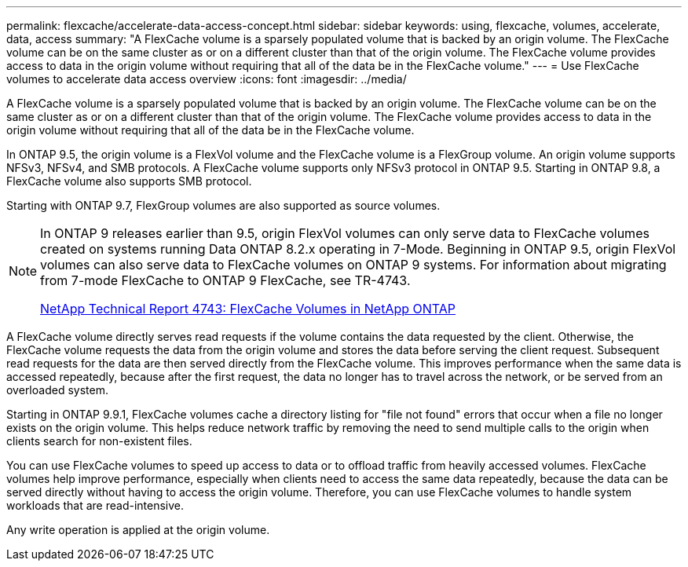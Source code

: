 ---
permalink: flexcache/accelerate-data-access-concept.html
sidebar: sidebar
keywords: using, flexcache, volumes, accelerate, data, access
summary: "A FlexCache volume is a sparsely populated volume that is backed by an origin volume. The FlexCache volume can be on the same cluster as or on a different cluster than that of the origin volume. The FlexCache volume provides access to data in the origin volume without requiring that all of the data be in the FlexCache volume."
---
= Use FlexCache volumes to accelerate data access overview 
:icons: font
:imagesdir: ../media/

[.lead]
A FlexCache volume is a sparsely populated volume that is backed by an origin volume. The FlexCache volume can be on the same cluster as or on a different cluster than that of the origin volume. The FlexCache volume provides access to data in the origin volume without requiring that all of the data be in the FlexCache volume.

In ONTAP 9.5, the origin volume is a FlexVol volume and the FlexCache volume is a FlexGroup volume. An origin volume supports NFSv3, NFSv4, and SMB protocols. A FlexCache volume supports only NFSv3 protocol in ONTAP 9.5. Starting in ONTAP 9.8, a FlexCache volume also supports SMB protocol.

Starting with ONTAP 9.7, FlexGroup volumes are also supported as source volumes.

[NOTE]
====
In ONTAP 9 releases earlier than 9.5, origin FlexVol volumes can only serve data to FlexCache volumes created on systems running Data ONTAP 8.2.x operating in 7-Mode. Beginning in ONTAP 9.5, origin FlexVol volumes can also serve data to FlexCache volumes on ONTAP 9 systems. For information about migrating from 7-mode FlexCache to ONTAP 9 FlexCache, see TR-4743.

http://www.netapp.com/us/media/tr-4743.pdf[NetApp Technical Report 4743: FlexCache Volumes in NetApp ONTAP]

====

A FlexCache volume directly serves read requests if the volume contains the data requested by the client. Otherwise, the FlexCache volume requests the data from the origin volume and stores the data before serving the client request. Subsequent read requests for the data are then served directly from the FlexCache volume. This improves performance when the same data is accessed repeatedly, because after the first request, the data no longer has to travel across the network, or be served from an overloaded system.

Starting in ONTAP 9.9.1, FlexCache volumes cache a directory listing for "file not found" errors that occur when a file no longer exists on the origin volume. This helps reduce network traffic by removing the need to send multiple calls to the origin when clients search for non-existent files.

You can use FlexCache volumes to speed up access to data or to offload traffic from heavily accessed volumes. FlexCache volumes help improve performance, especially when clients need to access the same data repeatedly, because the data can be served directly without having to access the origin volume. Therefore, you can use FlexCache volumes to handle system workloads that are read-intensive.

Any write operation is applied at the origin volume.
